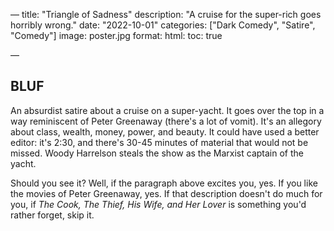 ---
title: "Triangle of Sadness"
description: "A cruise for the super-rich goes horribly wrong."
date: "2022-10-01"
categories: ["Dark Comedy", "Satire", "Comedy"]
image: poster.jpg
format:
  html:
    toc: true
#    contents: false
---

** BLUF

An absurdist satire about a cruise on a super-yacht. It goes over the
top in a way reminiscent of Peter Greenaway (there's a lot of vomit).
It's an allegory about class, wealth, money, power, and beauty. It could
have used a better editor: it's 2:30, and there's 30-45 minutes
of material that would not be missed. Woody Harrelson steals the show as
the Marxist captain of the yacht.

Should you see it? Well, if the paragraph above excites you, yes. If you
like the movies of Peter Greenaway, yes. If that description doesn't do
much for you, if /The Cook, The Thief, His Wife, and Her Lover/ is
something you'd rather forget, skip it.

** 
